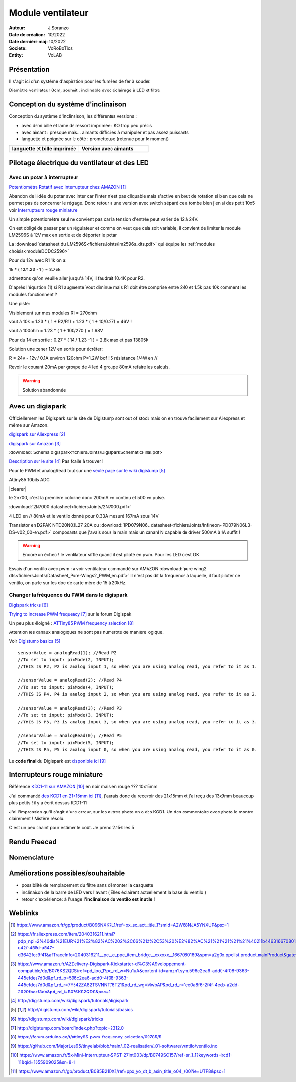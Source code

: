 ++++++++++++++++++++++++++++++++++++++++++++++++++++++++++++++++++++++++++++++++++++++++++++++++++++
Module ventilateur
++++++++++++++++++++++++++++++++++++++++++++++++++++++++++++++++++++++++++++++++++++++++++++++++++++

:Auteur: J.Soranzo
:Date de création: 10/2022
:Date dernière maj: 10/2022
:Societe: VoRoBoTics
:Entity: VoLAB

.. |clearer|  raw:: html

    <div class="clearer"></div>


.. index::
    pair: Modules; Ventilo

====================================================================================================
Présentation
====================================================================================================
Il s'agit ici d'un système d'aspiration pour les fumées de fer à souder.

Diamètre ventilateur 8cm, souhait : inclinable avec éclairage à LED et filtre

====================================================================================================
Conception du système d'inclinaison
====================================================================================================
Conception du système d'inclinaison, les différentes versions :

- avec demi bille et lame de ressort imprimée : KO trop peu précis
- avec aimant : presque mais... aimants difficiles à manipuler et pas assez puissants
- languette et poignée sur le côté : prometteuse (retenue pour le moment)


.. |langBille| image:: images/moduleVentiloVersionlanguetteBille.JPG
   :width: 200 px

.. |aimants| image:: images/moduleVentiloVersionAimants.JPG
  :width: 300 px

.. list-table::
   :widths: 27 27 
   :header-rows: 1

   * - languette et bille imprimée
     - Version avec aimants

   * - |langBille|
     - |aimants|

.. _pilotageLedVentilo:

====================================================================================================
Pilotage électrique du ventilateur et des LED
====================================================================================================
Avec un potar à interrupteur
----------------------------------------------------------------------------------------------------

.. image:: images/potarAvecOnOff.jpg 
   :width: 300 px

`Potentiomètre Rotatif avec Interrupteur chez AMAZON`_

.. _`Potentiomètre Rotatif avec Interrupteur chez AMAZON` : https://www.amazon.fr/gp/product/B096NXK7L1/ref=ox_sc_act_title_1?smid=A2W68NJA5YNXUP&psc=1

Abandon de l'idée du potar avec inter car l'inter n'est pas cliquable mais s'active en bout de rotation
si bien que cela ne permet pas de concerner le réglage. Donc retour à une version avec switch séparé
cela tombe bien j'en ai des petit 10x5 voir `Interrupteurs rouge miniature`_

Un simple potentiomètre seul ne convient pas car la tension d'entrée peut varier de 12 à 24V.

On est obligé de passer par un régulateur et comme on veut que cela soit variable, il convient de 
limiter le module LM2596S à 12V max en sortie et de déporter le potar

La :download:`datasheet du LM2596S<fichiersJoints/lm2596s_dts.pdf>` qui équipe les 
:ref:`modules choisis<moduleDCDC2596>`

.. image:: images/lm2596sextraitdtsCalculR1R2sch.jpg 
   :width: 800 px

.. image:: images/lm2596sextraitdtsCalculR1R2.jpg 
   :width: 600 px

Pour du 12v avec R1 1k on a:

1k * ( 12/1.23 - 1 ) = 8.75k

admettons qu'on veuille aller jusqu'à 14V, il faudrait 10.4K pour R2.

D'après l'équation (1) si R1 augmente Vout diminue mais R1 doit être comprise entre 240 et 1.5k 
pas 10k comment les modules fonctionnent ?

Une piste:

.. image:: images/LM2596S-Schematic.jpg 
   :width: 600 px

Visiblement sur mes modules R1 = 270ohm

vout à 10k = 1.23 * ( 1 + R2/R1) = 1.23 * ( 1 + 10/0.27) = 46V !

vout à 100ohm = 1.23 * ( 1 + 100/270 ) = 1.68V

Pour du 14 en sortie : 0.27 * ( 14 / 1.23 -1 ) = 2.8k max  et pas 13805K

Solution une zener 12V en sortie pour écrêter:

R = 24v - 12v / 0.1A environ 120ohm P=1.2W bof ! 5 résistance 1/4W en //

Revoir le courant 20mA par groupe de 4 led 4 groupe 80mA refaire les calculs.

.. WARNING:: Solution abandonnée
   :class: without-title

====================================================================================================
Avec un digispark
====================================================================================================
Officiellement les Digispark sur le site de Digistump sont out of stock mais on en trouve facilement
sur Aliexpress et même sur Amazon.

`digispark sur Aliexpress`_

.. _`digispark sur Aliexpress` : https://fr.aliexpress.com/item/2040316211.html?pdp_npi=2%40dis%21EUR%21%E2%82%AC%202%2C66%212%2C53%20%E2%82%AC%21%21%21%21%21%40211b446316670801691677278e7ee0%2158307777832%21btf&_t=pvid%3Aa2597e6f-c42f-455d-a547-d3642fcc9f41&afTraceInfo=2040316211__pc__c_ppc_item_bridge__xxxxxx__1667080169&spm=a2g0o.ppclist.product.mainProduct&gatewayAdapt=glo2fra

`digispark sur Amazon`_

.. _`digispark sur Amazon` : https://www.amazon.fr/AZDelivery-Digispark-Kickstarter-d%C3%A9veloppement-compatible/dp/B076KS2QDS/ref=pd_lpo_1?pd_rd_w=Nu1uA&content-id=amzn1.sym.596c2ea6-add0-4f08-9363-445efdea7d0d&pf_rd_p=596c2ea6-add0-4f08-9363-445efdea7d0d&pf_rd_r=7Y542ZA82TSVNNT76T21&pd_rd_wg=MwbAP&pd_rd_r=1ee0a8f6-2f4f-4ecb-a2dd-2629fbaef3dc&pd_rd_i=B076KS2QDS&psc=1



:download:`Schema digispark<fichiersJoints/DigisparkSchematicFinal.pdf>`

`Description sur le site`_ Pas fcaile à trouver !

.. _`Description sur le site` : http://digistump.com/wiki/digispark/tutorials/digispark

Pour le PWM et analogRead tout sur une `seule page sur le wiki digistump`_

.. _`seule page sur le wiki digistump` : http://digistump.com/wiki/digispark/tutorials/basics

Attiny85 10bits ADC

.. image:: images/2n7000pinout.jpg 
   :width: 200 px

|clearer|

.. image:: images/2n700courant.jpg 


le 2n700, c'est la première colonne donc 200mA en continu et 500 en pulse.

:download:`2N7000 datasheet<fichiersJoints/2N7000.pdf>`


4 LED en // 80mA et le ventilo donné pour 0.33A mesuré 167mA sous 14V

Transistor en D2PAK NTD20N03L27 20A ou 
:download:`IPD079N06L datasheet<fichiersJoints/Infineon-IPD079N06L3-DS-v02_00-en.pdf>`
composants que j'avais sous la main mais un cananl N capable de driver 500mA à 1A suffit !

.. image:: images/ipd079N06pinout.jpg 
   :width: 300 px

.. WARNING:: Encore un échec ! le ventilateur siffle quand il est piloté en pwm. Pour les LED c'est OK
   :class: without-title


Essais d'un ventilo avec pwm : à voir ventilateur commandé sur AMAZON :download:`pure wing2 dts<fichiersJoints/Datasheet_Pure-Wings2_PWM_en.pdf>`
Il n'est pas dit la frequence à laquelle, il faut piloter ce ventilo, on parle sur les doc de carte mère de 15 à 20kHz.


Changer la fréquence du PWM dans le digispark
----------------------------------------------------------------------------------------------------

`Digispark tricks`_

.. _`Digispark tricks` : http://digistump.com/wiki/digispark/tricks


`Trying to increase PWM frequency`_ sur le forum Digispak

.. _`Trying to increase PWM frequency` : http://digistump.com/board/index.php?topic=2312.0

Un peu plus éloigné : `ATTiny85 PWM frequency selection`_

.. _`ATTiny85 PWM frequency selection` : https://forum.arduino.cc/t/attiny85-pwm-frequency-selection/60785/5

Attention les canaux analogiques ne sont pas numéroté de manière logique.

Voir `Digistump basics`_

.. _`Digistump basics` : http://digistump.com/wiki/digispark/tutorials/basics

::

   sensorValue = analogRead(1); //Read P2
   //To set to input: pinMode(2, INPUT);
   //THIS IS P2, P2 is analog input 1, so when you are using analog read, you refer to it as 1.

   //sensorValue = analogRead(2); //Read P4
   //To set to input: pinMode(4, INPUT);
   //THIS IS P4, P4 is analog input 2, so when you are using analog read, you refer to it as 2.

   //sensorValue = analogRead(3); //Read P3
   //To set to input: pinMode(3, INPUT);
   //THIS IS P3, P3 is analog input 3, so when you are using analog read, you refer to it as 3.

   //sensorValue = analogRead(0); //Read P5
   //To set to input: pinMode(5, INPUT);
   //THIS IS P5, P5 is analog input 0, so when you are using analog read, you refer to it as 0.

Le **code final** du Digispark est `disponible ici`_

.. _`disponible ici` : https://github.com/MajorLee95/tinyelab/blob/main/_02-realisation/_01-software/ventilo/ventilo.ino

====================================================================================================
Interrupteurs rouge miniature
====================================================================================================
Référence `KDC1-11 sur AMAZON`_ en noir mais en rouge ??? 10x15mm

.. _`KDC1-11 sur AMAZON` : https://www.amazon.fr/5x-Mini-Interrupteur-SPST-27int003/dp/B0749SC157/ref=sr_1_1?keywords=kcd1-11&qid=1655909025&sr=8-1

J'ai commandé `des KCD1 en 21*15mm ici`_, j'aurais donc du recevoir des 21x15mm et j'ai reçu des 13x9mm beaucoup plus petits ! il y a écrit dessus KCD1-11

.. _`des KCD1 en 21*15mm ici` : https://www.amazon.fr/gp/product/B085B21DX1/ref=ppx_yo_dt_b_asin_title_o04_s00?ie=UTF8&psc=1

J'ai l'impression qu'il s'agit d'une erreur, sur les autres photo on a des KCD1. Un des commentaire 
avec photo le montre clairement ! Mistère résolu.

C'est un peu chaint pour estimer le coût. Je prend 2.15€ les 5

====================================================================================================
Rendu Freecad
====================================================================================================

.. image:: images/moduleVentilo.JPG 
   :width: 600 px

====================================================================================================
Nomenclature
====================================================================================================

.. csv-table:: Nomenclature ventilation
   :file: ../../_02-realisation/_03-cao_3D/mesCreations/moduleVentilo/nomVentilo.csv
   :delim: ,
   :encoding: UTF-8
   :align: left
   :header-rows: 1


====================================================================================================
Améliorations possibles/souhaitable
====================================================================================================
- possibilité de remplacement du filtre sans démonter la casquette
- inclinaison de la barre de LED vers l'avant ( Elles éclairent actuellement la base du ventilo )
- retour d'expérience: à l'usage **l'inclinaison du ventilo est inutile** !



====================================================================================================
Weblinks
====================================================================================================

.. target-notes::